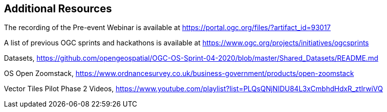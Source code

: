 == Additional Resources

The recording of the Pre-event Webinar is available at https://portal.ogc.org/files/?artifact_id=93017

A list of previous OGC sprints and hackathons is available at https://www.ogc.org/projects/initiatives/ogcsprints

Datasets, https://github.com/opengeospatial/OGC-OS-Sprint-04-2020/blob/master/Shared_Datasets/README.md

OS Open Zoomstack, https://www.ordnancesurvey.co.uk/business-government/products/open-zoomstack

Vector Tiles Pilot Phase 2 Videos, https://www.youtube.com/playlist?list=PLQsQNjNIDU84L3xCmbhdHdxR_ztIrwiVQ

